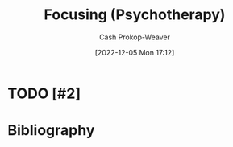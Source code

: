 :PROPERTIES:
:ID:       525cd867-b124-4a20-85e0-aab3ce858204
:LAST_MODIFIED: [2023-09-05 Tue 20:19]
:ROAM_REFS: [cite:@FocusingPsychotherapy2022]
:END:
#+title: Focusing (Psychotherapy)
#+hugo_custom_front_matter: :slug "525cd867-b124-4a20-85e0-aab3ce858204"
#+author: Cash Prokop-Weaver
#+date: [2022-12-05 Mon 17:12]
#+filetags: :hastodo:concept:
* TODO [#2]
* TODO [#2] Flashcards :noexport:
* Bibliography
#+print_bibliography:
